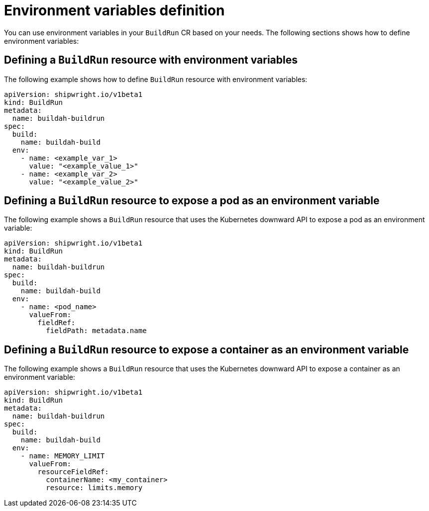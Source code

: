 // This module is included in the following assembly:
//
// * configuring/configuring-build-runs.adoc

:_mod-docs-content-type: REFERENCE
[id="ob-specifying-environment-variables_{context}"]
= Environment variables definition

You can use environment variables in your `BuildRun` CR based on your needs. The following sections shows how to define environment variables:

== Defining a `BuildRun` resource with environment variables

The following example shows how to define `BuildRun` resource with environment variables:
[source,yaml]
----
apiVersion: shipwright.io/v1beta1
kind: BuildRun
metadata:
  name: buildah-buildrun
spec:
  build:
    name: buildah-build
  env:
    - name: <example_var_1>
      value: "<example_value_1>"
    - name: <example_var_2>
      value: "<example_value_2>"
----

== Defining a `BuildRun` resource to expose a pod as an environment variable

The following example shows a `BuildRun` resource that uses the Kubernetes downward API to expose a pod as an environment variable:
[source,yaml]
----
apiVersion: shipwright.io/v1beta1
kind: BuildRun
metadata:
  name: buildah-buildrun
spec:
  build:
    name: buildah-build
  env:
    - name: <pod_name>
      valueFrom:
        fieldRef:
          fieldPath: metadata.name
----

== Defining a `BuildRun` resource to expose a container as an environment variable

The following example shows a `BuildRun` resource that uses the Kubernetes downward API to expose a container as an environment variable:
[source,yaml]
----
apiVersion: shipwright.io/v1beta1
kind: BuildRun
metadata:
  name: buildah-buildrun
spec:
  build:
    name: buildah-build
  env:
    - name: MEMORY_LIMIT
      valueFrom:
        resourceFieldRef:
          containerName: <my_container>
          resource: limits.memory
----
